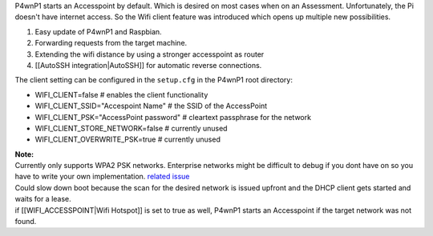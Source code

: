 P4wnP1 starts an Accesspoint by default. Which is desired on most cases
when on an Assessment. Unfortunately, the Pi doesn't have internet
access. So the Wifi client feature was introduced which opens up
multiple new possibilities.

#. Easy update of P4wnP1 and Raspbian.
#. Forwarding requests from the target machine.
#. Extending the wifi distance by using a stronger accesspoint as router
#. [[AutoSSH integration\|AutoSSH]] for automatic reverse connections.

The client setting can be configured in the ``setup.cfg`` in the P4wnP1
root directory:

-  WIFI\_CLIENT=false # enables the client functionality
-  WIFI\_CLIENT\_SSID="Accespoint Name" # the SSID of the AccessPoint
-  WIFI\_CLIENT\_PSK="AccessPoint password" # cleartext passphrase for
   the network
-  WIFI\_CLIENT\_STORE\_NETWORK=false # currently unused
-  WIFI\_CLIENT\_OVERWRITE\_PSK=true # currently unused

| **Note:**
| Currently only supports WPA2 PSK networks. Enterprise networks might
  be difficult to debug if you dont have on so you have to write your
  own implementation. `related
  issue <https://github.com/mame82/P4wnP1/issues/106>`__
| Could slow down boot because the scan for the desired network is
  issued upfront and the DHCP client gets started and waits for a lease.
| if [[WIFI\_ACCESSPOINT\|Wifi Hotspot]] is set to true as well, P4wnP1
  starts an Accesspoint if the target network was not found.
